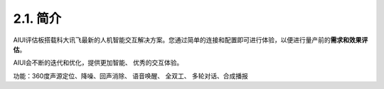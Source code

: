 2.1. 简介
----------

AIUI评估板搭载科大讯飞最新的人机智能交互解决方案。您通过简单的连接和配置即可进行体验，以便进行量产前的\ **需求和效果评估**。

AIUI会不断的迭代和优化，提供更加智能、 优秀的交互体验。

功能：360度声源定位、降噪、回声消除、 语音唤醒、 全双工、 多轮对话、合成播报